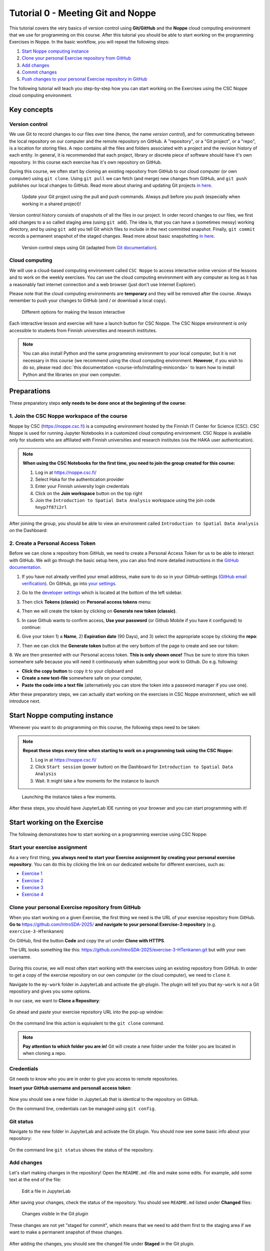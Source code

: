 Tutorial 0 - Meeting Git and Noppe
==================================

This tutorial covers the very basics of version control using **Git/GitHub** and the **Noppe** cloud computing environment that we use for programming on this course.
After this tutorial you should be able to start working on the programming Exercises in Noppe. In the basic workflow, you will repeat the following steps:

1. `Start Noppe computing instance`_
2. `Clone your personal Exercise repository from GitHub`_
3. `Add changes`_
4. `Commit changes`_
5. `Push changes to your personal Exercise repository in GitHub`_

The following tutorial will teach you step-by-step how you can start working on the Exercises using the CSC Noppe cloud computing environment.

Key concepts
------------

Version control
~~~~~~~~~~~~~~~

We use Git to record changes to our files over time (hence, the name *version control*), and for communicating between the local repository on our computer and the remote repository on GitHub.
A "repository", or a "Git project", or a "repo", is a location for storing files. A repo contains all the files and folders associated with a project and the revision history of each entity.
In general, it is recommended that each project, library or discrete piece of software should have it's own repository.
In this course each exercise has it's own repository on GitHub.

During this course, we often start by cloning an existing repository from GitHub
to our cloud computer (or own computer) using ``git clone``. Using ``git pull`` we can fetch (and merge) new changes from GitHub,
and ``git push`` publishes our local changes to GitHub. Read more about sharing and updating
Git projects `in here <https://git-scm.com/book/en/v2/Appendix-C:-Git-Commands-Sharing-and-Updating-Projects>`__.

.. figure:: img/pull-push-illustration.png

    Update your Git project using the pull and push commands. Always pull before you push (especially when working in a shared project)!

Version control history consists of snapshots of all the files in our project.
In order record changes to our files, we first add changes to a so called staging area (using ``git add``). The idea is, that you can have a (sometimes messy) working directory, and by using ``git add`` you tell
Git which files to include in the next committed snapshot. Finally, ``git commit`` records a permanent snapshot of the staged changes. Read more about basic snapshotting `in here <https://git-scm.com/book/en/v2/Appendix-C:-Git-Commands-Basic-Snapshotting>`__.

.. figure:: img/Git_illustration.webp

    Version control steps using Git (adapted from `Git documentation <https://git-scm.com/about/staging-area>`__).

Cloud computing
~~~~~~~~~~~~~~~

We will use a cloud-based computing environment called ``CSC Noppe`` to access interactive online version of the lessons
and to work on the weekly exercises. You can use the cloud computing environment with any computer as long as it has a reasonably fast internet
connection and a web browser (just don't use Internet Explorer).

Please note that the cloud computing environments are **temporary** and they will be removed after the course.
Always remember to push your changes to GitHub (and / or download a local copy).

.. figure:: img/launch-buttons.png
   :alt: Launch buttons
   :width: 700px

   Different options for making the lesson interactive

Each interactive lesson and exercise will have a launch button for CSC Noppe.
The CSC Noppe environment is only accessible to students from Finnish universities and research institutes.

.. note::

    You can also install Python and the same programming environment to your local computer, but it is not necessary in this course (we recommend using the cloud computing environment.
    **However**, if you wish to do so, please read :doc:`this documentation <course-info/installing-miniconda>` to learn how to install Python and the libraries on your own computer.

Preparations
------------

These preparatory steps **only needs to be done once at the beginning of the course**:

1. Join the CSC Noppe workspace of the course
~~~~~~~~~~~~~~~~~~~~~~~~~~~~~~~~~~~~~~~~~~~~~

Noppe by CSC (https://noppe.csc.fi) is a computing environment hosted by the Finnish IT Center for Science (CSC). CSC Noppe is used for running Jupyter Notebooks in a customized cloud computing environment.
CSC Noppe is available only for students who are affiliated with Finnish universities and research institutes (via the HAKA user authentication).

.. note:: **When using the CSC Notebooks for the first time, you need to join the group created for this course:**

    1. Log in at https://noppe.csc.fi/
    2. Select Haka for the authentication provider
    3. Enter your Finnish university login credentials
    4. Click on the **Join workspace** button on the top right
    5. Join the ``Introduction to Spatial Data Analysis`` workspace using the join code ``hnyp7f87i2rl``

After joining the group, you should be able to view an environment called ``Introduction to Spatial Data Analysis`` on the Dashboard:

.. figure:: img/intro-sda-workspace.png
   :alt: CSC Noppe Workspace for the course


2. Create a Personal Access Token
~~~~~~~~~~~~~~~~~~~~~~~~~~~~~~~~~

Before we can clone a repository from GitHub, we need to create a Personal Access Token for us to be able to interact with GitHub. We will go through the basic setup here, you can also find more detailed instructions in the `GitHub documentation <https://docs.github.com/en/github/authenticating-to-github/keeping-your-account-and-data-secure/creating-a-personal-access-token>`_.

1. If you have not already verified your email address, make sure to do so in your GitHub-settings (`GitHub email verification <https://docs.github.com/en/get-started/signing-up-for-github/verifying-your-email-address>`_).
   On GitHub, go into `your settings <https://github.com/settings/profile>`__.

.. image:: https://docs.github.com/assets/images/help/settings/userbar-account-settings.png
    :width: 200

2. Go to the `developer settings <https://github.com/settings/apps>`__ which is located at the bottom of the left sidebar.

.. image:: img/GH_developer_settings.jpeg
    :width: 200

3. Then click **Tokens (classic)** on **Personal access tokens** menu:

.. image:: img/GH_personal_access_token.jpeg
    :width: 400

4. Then we will create the token by clicking on **Generate new token (classic)**.

.. image:: img/GH_generate_classic_token.jpeg
    :width: 500

5. In case Github wants to confirm access, **Use your password** (or Github Mobile if you have it configured) to continue:

.. image:: img/GH_confirm_access_password.jpeg
   :width: 200

6. Give your token 1) a **Name**, 2) **Expiration date** (90 Days), and 3) select the appropriate scope by clicking the **repo**:

.. image:: img/GH_token_information.jpeg
    :width: 500

7. Then we can click the **Generate token** button at the very bottom of the page to create and see our token:

.. image:: img/GH_generate_token_button.jpeg
    :width: 500

8. We are then presented with our Personal access token. **This is only shown once!** Thus be sure to store this token somewhere safe because you will need it
continuously when submitting your work to Github. Do e.g. following:

- **Click the copy button** to copy it to your clipboard and
- **Create a new text-file** somewhere safe on your computer,
- **Paste the code into a text file** (alternatively you can store the token into a password manager if you use one).

.. image:: img/GH_generated_token.jpeg
    :width: 500

After these preparatory steps, we can actually start working on the exercises in CSC Noppe environment, which we will introduce next.

Start Noppe computing instance
------------------------------

Whenever you want to do programming on this course, the following steps need to be taken:

.. note:: **Repeat these steps every time when starting to work on a programming task using the CSC Noppe:**

    1. Log in at https://noppe.csc.fi/
    2. Click ``Start session`` (power button) on the Dashboard for ``Introduction to Spatial Data Analysis``
    3. Wait. It might take a few moments for the instance to launch

.. figure:: img/CSC_launch_new.png
   :alt: Launch new Jupyter Lab instance

   Launching the instance takes a few moments.

After these steps, you should have JupyterLab IDE running on your browser and you can start programming with it!

Start working on the Exercise
-----------------------------

The following demonstrates how to start working on a programming exercise using CSC Noppe:

Start your exercise assignment
~~~~~~~~~~~~~~~~~~~~~~~~~~~~~~

As a very first thing, **you always need to start your Exercise assignment by creating your personal exercise repository**.
You can do this by clicking the link on our dedicated website for different exercises, such as:

- `Exercise 1 <https://introsda.readthedocs.io/en/latest/exercises/exercise-1.html>`__
- `Exercise 2 <https://introsda.readthedocs.io/en/latest/exercises/exercise-2.html>`__
- `Exercise 3 <https://introsda.readthedocs.io/en/latest/exercises/exercise-3.html>`__
- `Exercise 4 <https://introsda.readthedocs.io/en/latest/exercises/exercise-4.html>`__

Clone your personal Exercise repository from GitHub
~~~~~~~~~~~~~~~~~~~~~~~~~~~~~~~~~~~~~~~~~~~~~~~~~~~

When you start working on a given Exercise, the first thing we need is the URL of your exercise repository from GitHub.
**Go to** https://github.com/IntroSDA-2025/ **and navigate to your personal Exercise-3 repository** (e.g. ``exercise-3-HTenkanen``)

On GitHub, find the button **Code** and copy the url under **Clone with HTTPS**.

The URL looks something like this:
https://github.com/IntroSDA-2025/exercise-3-HTenkanen.git but with your own username.

.. figure:: img/git-copy-url.webp

During this course, we will most often start working with the exercises using an existing repository from GitHub.
In order to get a copy of the exercise repository on our own computer (or the cloud computer), we need to ``clone`` it.

Navigate to the ``my-work`` folder in JupyterLab and activate the git-plugin. The plugin will tell you that ``my-work``
is not a Git repository and gives you some options.

In our case, we want to **Clone a Repository**:

.. figure:: img/git-plugin-start-cloning.webp

Go ahead and paste your exercise repository URL into the pop-up window:

.. figure:: img/git-plugin-clone.webp


On the command line this action is equivalent to the ``git clone`` command.

.. note::

    **Pay attention to which folder you are in!** Git will create a new folder under the folder you
    are located in when cloning a repo.


Credentials
~~~~~~~~~~~

Git needs to know who you are in order to give you access to remote repositories.

**Insert your GitHub username and personall access token**:

.. figure:: img/git-plugin-credentials.webp

Now you should see a new folder in JupyterLab that is identical to the repository on GitHub.

On the command line, credentials can be managed using ``git config``.


Git status
~~~~~~~~~~~~~~

Navigate to the new folder in JupyterLab and activate the Git plugin. You should now see some basic info about your repository:

.. figure:: img/git-plugin-status1.webp

On the command line ``git status`` shows the status of the repository.


Add changes
~~~~~~~~~~~~~~

Let's start making changes in the repository! Open the ``README.md`` -file and make some edits. For example, add some text at the end of the file:

.. figure:: img/edit-readme.webp

    Edit a file in JupyterLab

After saving your changes, check the status of the repository. You should see ``README.md`` listed under **Changed** files:

.. figure:: img/git-plugin-changed.webp

    Changes visible in the Git plugin

These changes are not yet "staged for commit", which means that we need to add them first to the staging area if we want to make a permanent snapshot of these changes.

.. figure:: img/git-plugin-stage-changes.webp

After adding the changes, you should see the changed file under **Staged** in the Git plugin.

Note that you can also **unstage** and **discard changes** using the plugin.
For now, we are happy with the changes made, and are ready to commit them.

On the command line, ``git add``  is the command for adding changes to the staging area.

Commit changes
~~~~~~~~~~~~~~

Once the changed files are in the staging area, we can create a permanent snapshot by committing the changes.
Always remember to write an informative commit message to accompany your changes:

.. figure:: img/git-plugin-commit.webp

Once you hit the commit-button, the plugin will most likely ask your name and email.

.. figure:: img/git-commit-credentials.webp

You can insert the same details you used when signing up to GitHub.

.. figure:: img/git-plugin-commit-ok.webp

Once the commit succeeds, you should see the latest set of changes under the History-tab in the Git-plugin:

.. figure:: img/git-plugin-history1.webp

*Note: You might also see some previous changes by the course instructors. These changes have been generated automatically and you can ignore them.*

On the command line the syntax for committing is ``git commit -m "commit message"``. After committing, it is good practice to check the repository status using ``git status``.

.. note::

    We can **tell Git to remember our GitHub username and access token** to avoid typing them in all the time. Open up a Terminal window and type in this command:

    ``git config --global credential.helper 'store --file /home/jovyan/work/.git-credentials'``

    Then change the folder you are in by typing (with your username):

    ``cd exercise/excercise-1-HTenkanen/``

    We then pull from our GitHub repository:

    ``git pull``

    Type your username, press enter, and go to the text file with your access token, copy it, and paste into your terminal with **ctrl+v** and press enter. Then your username and access token should be stored and you can pull and push to and from GitHub without having to type your access token every time.

Push changes to your personal Exercise repository in GitHub
~~~~~~~~~~~~~~~~~~~~~~~~~~~~~~~~~~~~~~~~~~~~~~~~~~~~~~~~~~~
Next, we want to synchronize our local changes with the remote repository on GitHub.

.. figure:: img/git-plugin-pull-push-buttons.webp

    Buttons for Pulling and Pushing changes between the local and remote repositories

First, it's good to use :code:`git pull` (button with arrow down) to double check for remote changes before contributing your own changes.
Unless you cached your credentials, Git will once more prompt you for username and password at this point.

.. figure:: img/git-plugin-pull-ok.webp

In this case, the repository is probably up-to-date and no new changes are downloaded. However, it is good practice to always use Git Pull before publishing your local changes in case someone made changes in the remote repository in the meanwhile!

Now we are ready to push the local changes to GitHub using :code:`git push` (button with arrow up):

.. figure:: img/git-plugin-push-ok.webp

Now you should see the updates in GitHub! Go and have a look at your personal repository in https://github.com/IntroSDA-2025/ .

On the command line, ``git pull`` fetches and merges changes from the remote repository, and ``git pull`` publishes local changes.

That's all you need to know about Git for now :)


Git from the command line
--------------------------
There are many different ways of using Git, and you might want to try out using Git from the command line at some point.

Terminal
~~~~~~~~~~

.. note::
    You will need to know a couple of basic command line commands in order to use Git from the command line. Code Academy's `list of command line commands <https://www.codecademy.com/articles/command-line-commands>`__ provides
    a good overview of commonly used commands for navigating trough files on the command line. For using Git on the command line, you should at least be familiar with these commands:

    - ``ls`` - list contents of the current directory
    - ``ls -a`` - list contents of the current directory including hidden files
    - ``cd`` - change directory. For example, ``cd exercises``
    - ``cd ..`` - move one directory up


**Start a new Terminal session in JupyterLab** using the icon on the Launcher, or from *File* > *New* > *Terminal*.

.. figure:: img/terminal-icon.webp

**Check if you have git installed** by typing :code:`git --version` in the terminal window:

.. code-block:: bash

    git --version

Anything above version 2 is just fine.

.. note::

    You can paste text on the terminal using :code:`Ctrl + V` or :code:`Shift + Right Click --> paste`

Configuring Git credentials
~~~~~~~~~~~~~~~~~~~~~~~~~~~

Configure Git to remember your identity using the ``git config`` tools. You (hopefully) only need to do this once
if working on your own computer, or on a cloud computer with persistent storage on CSC notebooks.

.. code-block:: bash

    git config --global user.name "[firstname lastname]"
    git config --global user.email "[email@example.com]"


Basic commands
~~~~~~~~~~~~~~
The basic workflow of cloning a repository, adding changes to the staging area, committing and pushing the changes can be completed using these command line commands:

- ``git clone [url]`` - retrieve a repository from a remote location (often from GitHub)
- ``git status``- review the status of your repository (use this command often!)
- ``git add [file]`` - add files to the next commit (add files to the staging area)
- ``git commit -m "[descriptive message]"`` - commit staged files as a new snapshot
- ``git pull`` - bring the local branch up to date (fetch and merge changes from the remote)
- ``git push`` - transmit local branch commits to the remote repository

.. note::

    Remember to use ``git status`` often to check the status of our repository.

.. admonition:: Other useful Git commands

    Check out other commonly used git commands from `the GIT CHEAT SHEET <https://education.github.com/git-cheat-sheet-education.pdf>`__


.. admonition:: Remote repository

    Remote repositories are versions of your project that are hosted on a network location (such as GitHub).
    When we cloned the repository using ``git clone``, Git automatically started tracking the remote repository from where we cloned the project.
    You can use the ``git remote -v`` command to double check which remote your repository is tracking.

    **A common mistake during this course is that you have accidentally cloned the template repository in stead of your own/your teams repository.**

    You can read more about managing remotes `in here <https://git-scm.com/book/en/v2/Git-Basics-Working-with-Remotes>`__.


.. admonition:: Master branch

    **Branches and branching** are powerful features in Git that allow maintaining parallel versions of the same project.
    During this course you don't need to worry too much about branches. However, it is good to understand that **we are working on the master branch of our repository**. For example, when using the ``git push`` command,
    the full syntax is ``git push origin master`` which means that we are pushing the changes to the master branch of the remote repository called origin. Read more about git branches `in here <https://git-scm.com/docs/git-branch>`__.


Resolving conflicts
-------------------

It is possible that you will encounter a **merge conflict** at some point of this course. A merge conflict might happen if two users have edited the same content, or if you
yourself have edited the same content both on GitHub and locally without properly synchronizing the changes. In short, Git will tell you if it is not able to sort out the version history of your project by announcing a merge conflict.


We won't cover how to solve merge conflicts in detail during the lessons. You can read more about `how to resolve merge conflicts from the Git documentation <https://git-scm.com/docs/git-merge#_how_to_resolve_conflicts>`__.
**The best thing to do to avoid merge conflicts is to always Pull before you Push new changes.**
In case you encounter a merge conflict, don't panic! Read carefully the message related to the merge conflict, and try searching for a solution online and ask for help on Slack.

Remember that you can always download your files on your own computer, and upload them manually to GitHub like we did in Exercise 1!

.. figure:: https://imgs.xkcd.com/comics/git.png
    :alt: https://xkcd.com/1597/

    Source: https://xkcd.com/1597/




